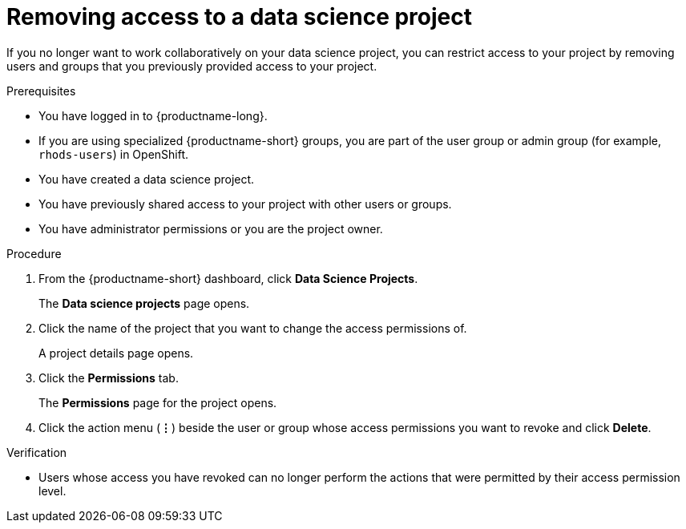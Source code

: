 :_module-type: PROCEDURE

[id='removing-access-to-a-data-science-project_{context}']
= Removing access to a data science project

[role='_abstract']
If you no longer want to work collaboratively on your data science project, you can restrict access to your project by removing users and groups that you previously provided access to your project.

.Prerequisites
* You have logged in to {productname-long}.
* If you are using specialized {productname-short} groups, you are part of the user group or admin group (for example, `rhods-users`) in OpenShift.
* You have created a data science project.
* You have previously shared access to your project with other users or groups.
* You have administrator permissions or you are the project owner.

.Procedure
. From the {productname-short} dashboard, click *Data Science Projects*.
+
The *Data science projects* page opens.
. Click the name of the project that you want to change the access permissions of.
+
A project details page opens.
. Click the *Permissions* tab.
+
The *Permissions* page for the project opens.
. Click the action menu (*&#8942;*) beside the user or group whose access permissions you want to revoke and click *Delete*.

.Verification
* Users whose access you have revoked can no longer perform the actions that were permitted by their access permission level.

//[role="_additional-resources"]
//.Additional resources
